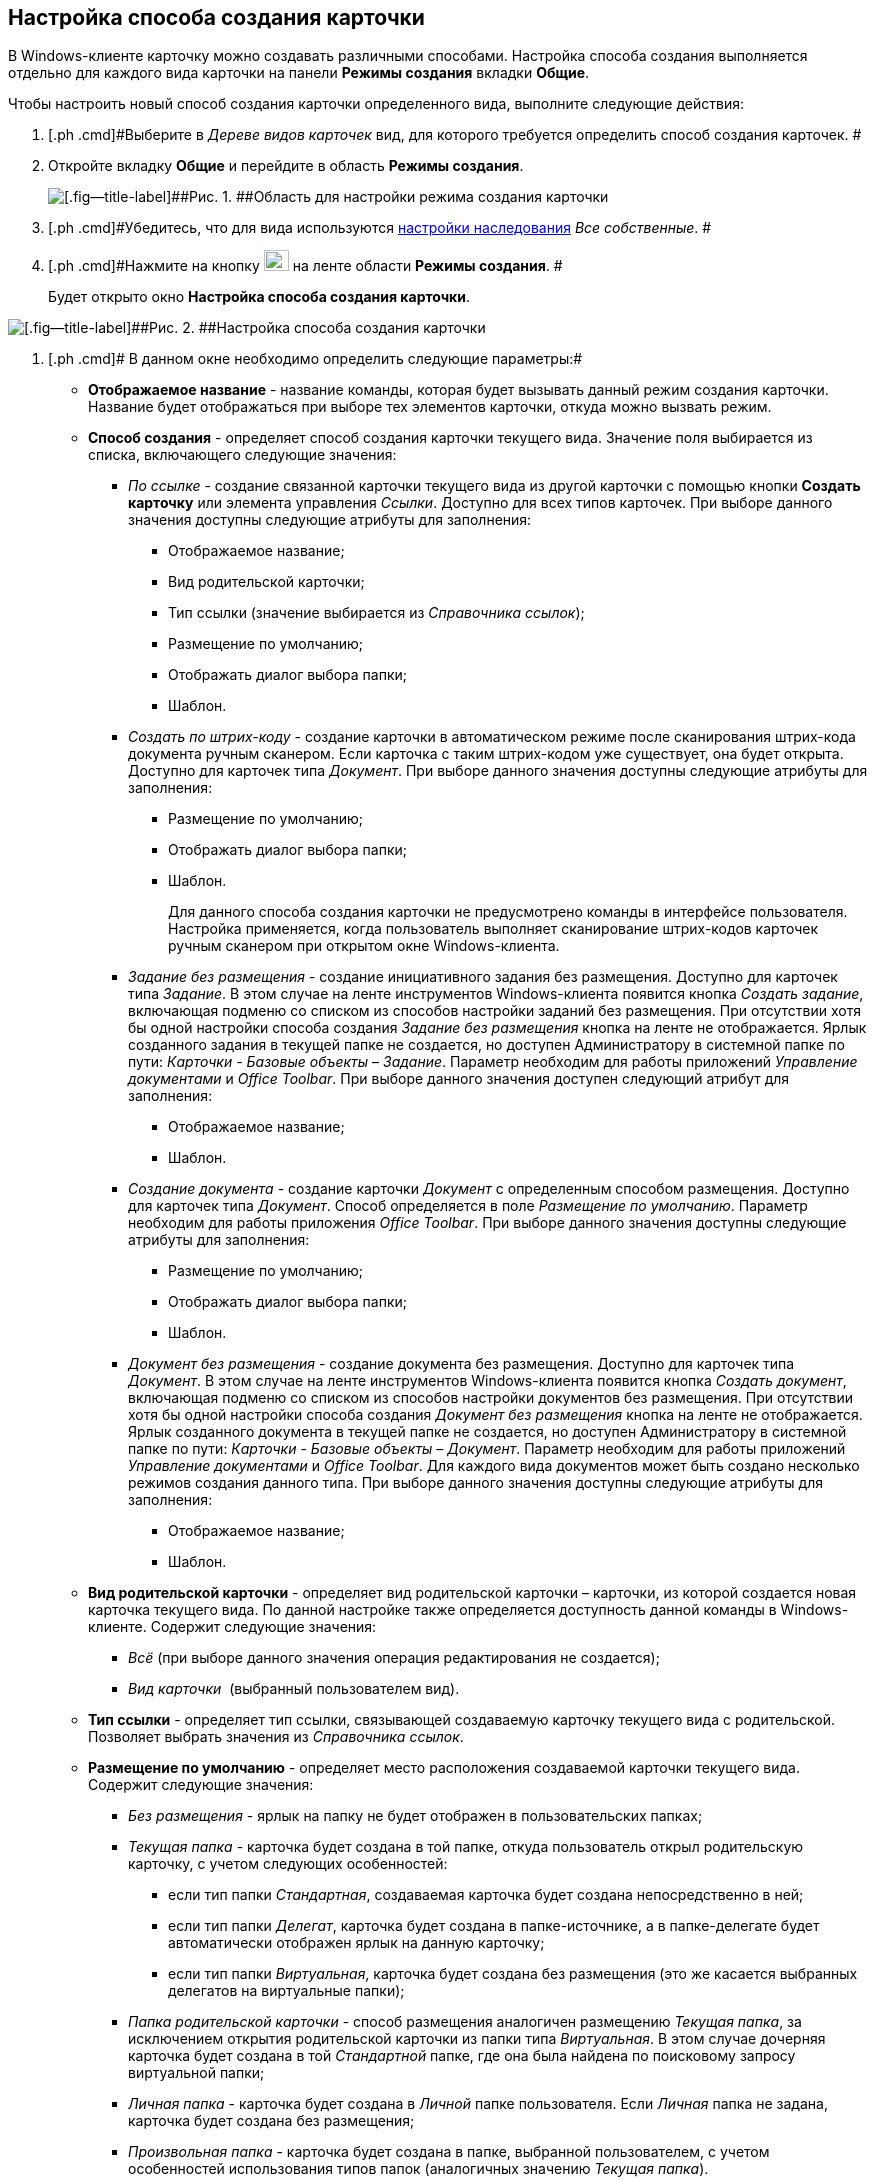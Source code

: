 [[ariaid-title1]]
== Настройка способа создания карточки

В Windows-клиенте карточку можно создавать различными способами. Настройка способа создания выполняется отдельно для каждого вида карточки на панели [.keyword]*Режимы создания* вкладки [.keyword]*Общие*.

Чтобы настроить новый способ создания карточки определенного вида, выполните следующие действия:

. [.ph .cmd]#Выберите в [.dfn .term]_Дереве видов карточек_ вид, для которого требуется определить способ создания карточек. #
. [.ph .cmd]#Откройте вкладку [.keyword]*Общие* и перейдите в область [.keyword]*Режимы создания*.#
+
image::images/cSub_Area_CreateModes_1.png[[.fig--title-label]##Рис. 1. ##Область для настройки режима создания карточки]
. [.ph .cmd]#Убедитесь, что для вида используются xref:cSub_Common_Inheritance.adoc[настройки наследования] [.keyword .parmname]_Все собственные_. #
. [.ph .cmd]#Нажмите на кнопку image:images/Buttons/cSub_Add.png[image,width=25,height=21] на ленте области [.keyword]*Режимы создания*. #
+
Будет открыто окно [.keyword .wintitle]*Настройка способа создания карточки*.

image::images/cSub_Set_CardCreateMode.png[[.fig--title-label]##Рис. 2. ##Настройка способа создания карточки]
. [.ph .cmd]# В данном окне необходимо определить следующие параметры:#
* [.keyword]*Отображаемое название* - название команды, которая будет вызывать данный режим создания карточки. Название будет отображаться при выборе тех элементов карточки, откуда можно вызвать режим.
* [.keyword]*Способ создания* - определяет способ создания карточки текущего вида. Значение поля выбирается из списка, включающего следующие значения:
** _По ссылке_ - создание связанной карточки текущего вида из другой карточки с помощью кнопки [.keyword]*Создать карточку* или элемента управления [.dfn .term]_Ссылки_. Доступно для всех типов карточек. При выборе данного значения доступны следующие атрибуты для заполнения:
*** Отображаемое название;
*** Вид родительской карточки;
*** Тип ссылки (значение выбирается из _Справочника ссылок_);
*** Размещение по умолчанию;
*** Отображать диалог выбора папки;
*** Шаблон.
** _Создать по штрих-коду_ - создание карточки в автоматическом режиме после сканирования штрих-кода документа ручным сканером. Если карточка с таким штрих-кодом уже существует, она будет открыта. Доступно для карточек типа _Документ_. При выборе данного значения доступны следующие атрибуты для заполнения:
*** Размещение по умолчанию;
*** Отображать диалог выбора папки;
*** Шаблон.
+
Для данного способа создания карточки не предусмотрено команды в интерфейсе пользователя. Настройка применяется, когда пользователь выполняет сканирование штрих-кодов карточек ручным сканером при открытом окне Windows-клиента.
** _Задание без размещения_ - создание инициативного задания без размещения. Доступно для карточек типа [.dfn .term]_Задание_. В этом случае на ленте инструментов Windows-клиента появится кнопка _Создать задание_, включающая подменю со списком из способов настройки заданий без размещения. При отсутствии хотя бы одной настройки способа создания _Задание без размещения_ кнопка на ленте не отображается. Ярлык созданного задания в текущей папке не создается, но доступен Администратору в системной папке по пути: _Карточки - Базовые объекты – Задание_. Параметр необходим для работы приложений [.dfn .term]_Управление документами_ и [.dfn .term]_Office Toolbar_. При выборе данного значения доступен следующий атрибут для заполнения:
*** Отображаемое название;
*** Шаблон.
** _Создание документа_ - создание карточки [.dfn .term]_Документ_ с определенным способом размещения. Доступно для карточек типа [.dfn .term]_Документ_. Способ определяется в поле [.keyword .parmname]_Размещение по умолчанию_. Параметр необходим для работы приложения [.dfn .term]_Office Toolbar_. При выборе данного значения доступны следующие атрибуты для заполнения:
*** Размещение по умолчанию;
*** Отображать диалог выбора папки;
*** Шаблон.
** [.dfn .term]_Документ без размещения_ - создание документа без размещения. Доступно для карточек типа [.dfn .term]_Документ_. В этом случае на ленте инструментов Windows-клиента появится кнопка _Создать документ_, включающая подменю со списком из способов настройки документов без размещения. При отсутствии хотя бы одной настройки способа создания _Документ без размещения_ кнопка на ленте не отображается. Ярлык созданного документа в текущей папке не создается, но доступен Администратору в системной папке по пути: _Карточки - Базовые объекты – Документ_. Параметр необходим для работы приложений [.dfn .term]_Управление документами_ и [.dfn .term]_Office Toolbar_. Для каждого вида документов может быть создано несколько режимов создания данного типа. При выборе данного значения доступны следующие атрибуты для заполнения:
*** Отображаемое название;
*** Шаблон.
* [.keyword]*Вид родительской карточки* - определяет вид родительской карточки – карточки, из которой создается новая карточка текущего вида. По данной настройке также определяется доступность данной команды в Windows-клиенте. Содержит следующие значения:
** _Всё_ (при выборе данного значения операция редактирования не создается); 
** _Вид карточки_  (выбранный пользователем вид).
* [.keyword]*Тип ссылки* - определяет тип ссылки, связывающей создаваемую карточку текущего вида с родительской. Позволяет выбрать значения из [.dfn .term]_Справочника ссылок_.
* [.keyword]*Размещение по умолчанию* - определяет место расположения создаваемой карточки текущего вида. Содержит следующие значения:
** _Без размещения_ - ярлык на папку не будет отображен в пользовательских папках;
** _Текущая папка_ - карточка будет создана в той папке, откуда пользователь открыл родительскую карточку, с учетом следующих особенностей:
*** если тип папки [.dfn .term]_Стандартная_, создаваемая карточка будет создана непосредственно в ней;
*** если тип папки [.dfn .term]_Делегат_, карточка будет создана в папке-источнике, а в папке-делегате будет автоматически отображен ярлык на данную карточку;
*** если тип папки [.dfn .term]_Виртуальная_, карточка будет создана без размещения (это же касается выбранных делегатов на виртуальные папки);
** _Папка родительской карточки_ - способ размещения аналогичен размещению [.dfn .term]_Текущая папка_, за исключением открытия родительской карточки из папки типа [.dfn .term]_Виртуальная_. В этом случае дочерняя карточка будет создана в той [.dfn .term]_Стандартной_ папке, где она была найдена по поисковому запросу виртуальной папки;
** _Личная папка_ - карточка будет создана в [.dfn .term]_Личной_ папке пользователя. Если [.dfn .term]_Личная_ папка не задана, карточка будет создана без размещения;
** _Произвольная папка_ - карточка будет создана в папке, выбранной пользователем, с учетом особенностей использования типов папок (аналогичных значению [.keyword .parmname]_Текущая папка_).
+
[NOTE]
====
[.note__title]#Прим.:# Если родительская карточка была открыта из виртуальной папки, новая карточка будет создана без размещения независимо от указанного в настройках способа создания.
====
* [.keyword]*Отображать диалог выбора папки* - при выставленном флаге будет открываться окно для выбора папки, в которой будут создаваться карточки. Используется для варианта размещения [.keyword .parmname]_Произвольная папка_.
* [.keyword]*Шаблон* - определяет шаблон карточки для создаваемой карточки текущего вида. Выбор значений производится из шаблонов, доступных для выбора в Windows-клиенте;
* [.keyword]*Операция редактирования* - определяет операцию редактирования для вида, указанного в поле [.keyword]*Вид родительской карточки*. Поле активно только при выборе в поле [.keyword]*Вид родительской карточки* любого значения, кроме _Все_. Выбор значений производится из списка операций редактирования выбранного вида карточки. При необходимости, может быть создана новая операция редактирования. Для создания операции необходимо нажать на кнопку image:images/Buttons/cSub_add_into_field.png[image]. При этом будет открыто окно [.keyword .wintitle]*Новая операция*. Описание создания операций редактирования содержится в [.dfn .term]_Справочнике состояний_.
* [.keyword]*Отображать команду* - при выставленном флаге на ленте карточки появится кнопка _Создание карточки._ Выпадающий список данной кнопки будет содержать команды, названия которых указаны в поле *Отображаемое название*, и для которых установлен флаг в поле *Отображать команду*.  Настройка актуальна, если указан конкретный  вид родительской карточки в поле *Вид родительской карточки*. При отсутствии флага способ создания будет активен, но кнопка для создания карточки создаваемого вида не будет отображаться в пользовательском интерфейсе. 
. [.ph .cmd]#После того, как все необходимые параметры будут заданы, необходимо нажать на кнопку *ОК*. #
+
При создании настройки пользователем, в _Справочнике состояний_ будет сформирована операция редактирования для соответствующего вида карточки. Название операции будет соответствовать названию в таблице настроек для карточки. По умолчанию операция доступна во всех состояниях. Настройка ограничений по доступности текущей операции в автомате состояний, ролевой модели должна производиться пользователем самостоятельно. Также в _Конструкторе разметок_ операции могут быть связаны с определенными элементами интерфейса. При выборе в поле *Вид родительской карточки* значения _Все_, операция редактирования не формируется.

image::images/cSub_Area_CreateModes_ex.png[[.fig--title-label]##Рис. 3. ##Отображение нового режима создания карточки]

*На уровень выше:* xref:../pages/cSub_Common.adoc[Общие настройки]
